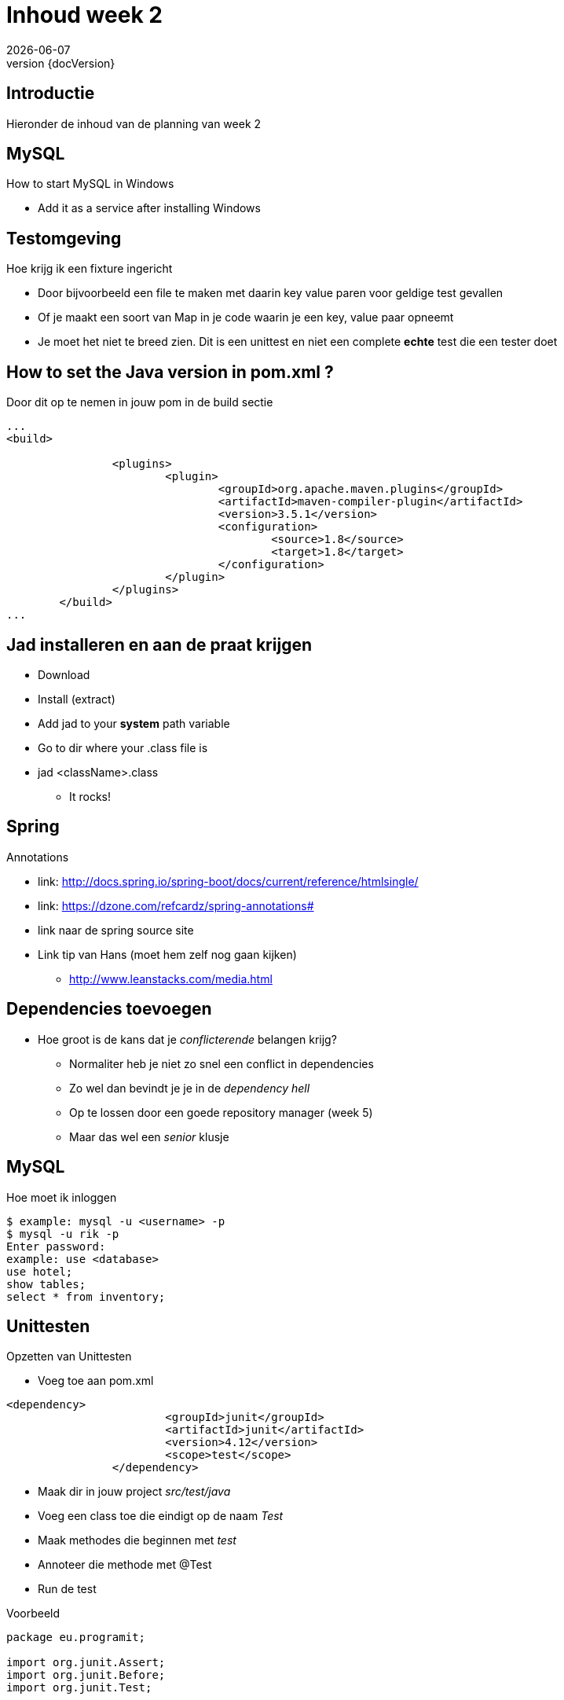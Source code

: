 :revnumber: {docVersion}
:toclevels: 3

= [red]#Inhoud week 2#
{docDate}

== Introductie
Hieronder de inhoud van de planning van week 2


== MySQL
.How to start MySQL in Windows
* Add it as a service after installing Windows

== Testomgeving
.Hoe krijg ik een fixture ingericht
* Door bijvoorbeeld een file te maken met daarin key value paren voor geldige test gevallen
* Of je maakt een soort van Map in je code waarin je een key, value paar opneemt
* Je moet het niet te breed zien. Dit is een unittest en niet een complete *echte* test die een tester doet

== How to set the Java version in pom.xml ?
.Door dit op te nemen in jouw pom in de build sectie
[source, xml]
----
...
<build>

		<plugins>
			<plugin>
				<groupId>org.apache.maven.plugins</groupId>
				<artifactId>maven-compiler-plugin</artifactId>
				<version>3.5.1</version>
				<configuration>
					<source>1.8</source>
					<target>1.8</target>
				</configuration>
			</plugin>
		</plugins>
	</build>
...
----

== Jad installeren en aan de praat krijgen
* Download
* Install (extract)
* Add jad to your *system* path variable
* Go to dir where your .class file is
* jad <className>.class
** It rocks!

== Spring
.Annotations
* link: http://docs.spring.io/spring-boot/docs/current/reference/htmlsingle/
* link: https://dzone.com/refcardz/spring-annotations#
* link naar de spring source site
* Link tip van Hans (moet hem zelf nog gaan kijken)
** http://www.leanstacks.com/media.html 

== Dependencies toevoegen
* Hoe groot is de kans dat je _conflicterende_ belangen krijg?
** Normaliter heb je niet zo snel een conflict in dependencies
** Zo wel dan bevindt je je in de _dependency hell_
** Op te lossen door een goede repository manager (week 5)
** Maar das wel een _senior_ klusje

== MySQL
.Hoe moet ik inloggen
[source, shell]
----
$ example: mysql -u <username> -p
$ mysql -u rik -p
Enter password: 
example: use <database>
use hotel;
show tables;
select * from inventory;
----

== Unittesten
.Opzetten van Unittesten
* Voeg toe aan pom.xml
[source, xml]
----
<dependency>
			<groupId>junit</groupId>
			<artifactId>junit</artifactId>
			<version>4.12</version>
			<scope>test</scope>
		</dependency>
----


* Maak dir in jouw project _src/test/java_
* Voeg een class toe die eindigt op de naam _Test_
* Maak methodes die beginnen met _test_
* Annoteer die methode met @Test
* Run de test


.Voorbeeld
[source, java]
----
package eu.programit;

import org.junit.Assert;
import org.junit.Before;
import org.junit.Test;


public class FibonTest {
	
	private Fibon fibon;
	
	// runs before EVERY test
	@Before
	public void setUp() {
		this.fibon = new Fibon();
	}
	
	// testcase
	@Test
	public void testFibon() {
		
		int test = fibon.fibon(5);
		
		Assert.assertEquals(5,  test);
		
	}

}

----
